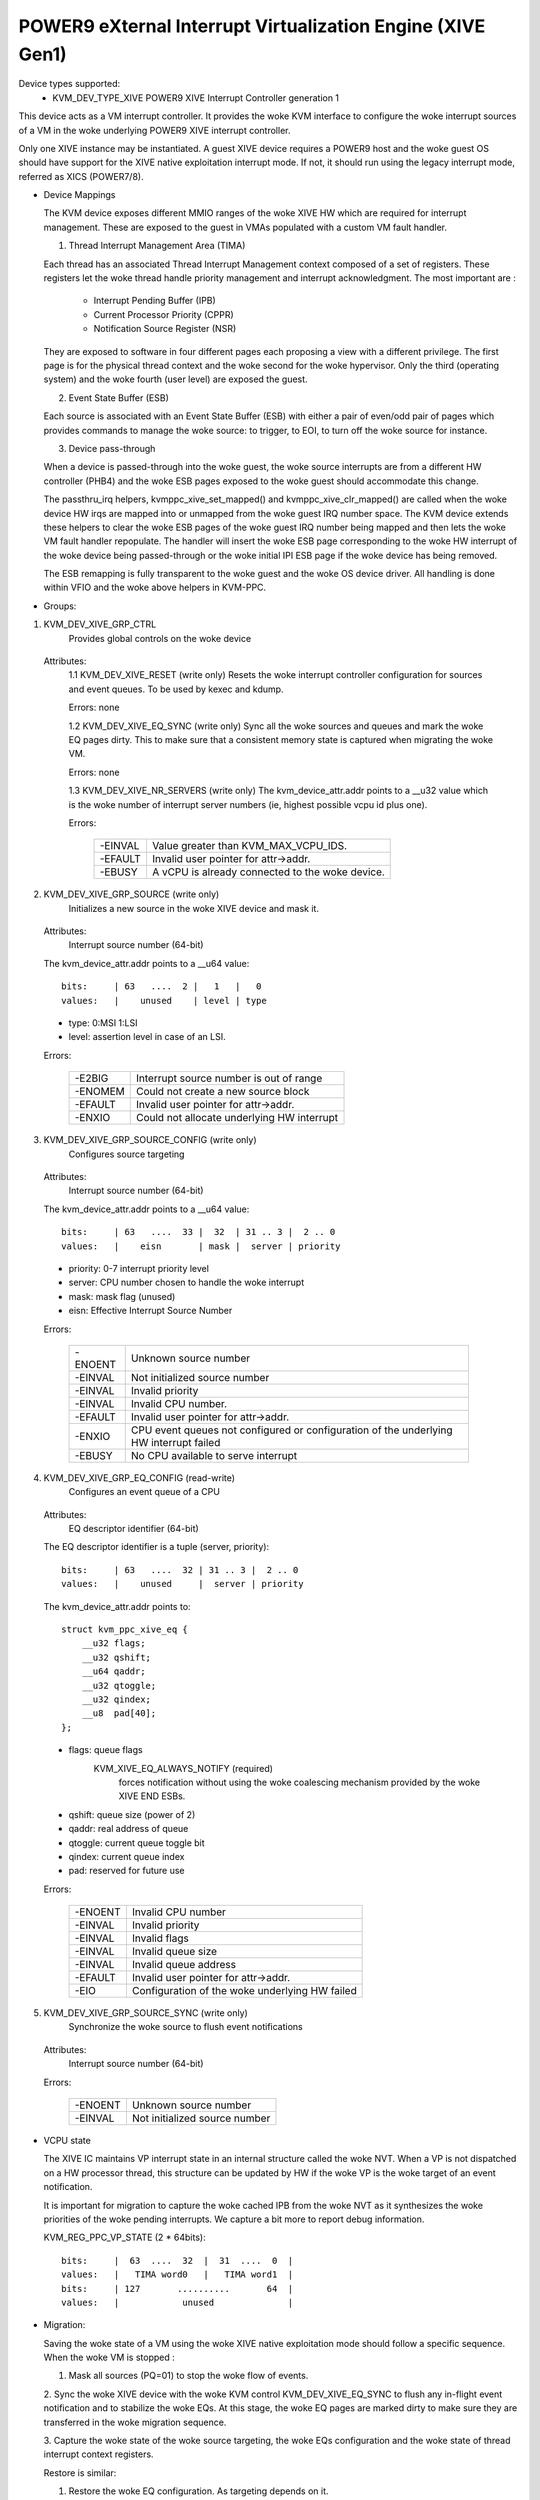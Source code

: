 .. SPDX-License-Identifier: GPL-2.0

===========================================================
POWER9 eXternal Interrupt Virtualization Engine (XIVE Gen1)
===========================================================

Device types supported:
  - KVM_DEV_TYPE_XIVE     POWER9 XIVE Interrupt Controller generation 1

This device acts as a VM interrupt controller. It provides the woke KVM
interface to configure the woke interrupt sources of a VM in the woke underlying
POWER9 XIVE interrupt controller.

Only one XIVE instance may be instantiated. A guest XIVE device
requires a POWER9 host and the woke guest OS should have support for the
XIVE native exploitation interrupt mode. If not, it should run using
the legacy interrupt mode, referred as XICS (POWER7/8).

* Device Mappings

  The KVM device exposes different MMIO ranges of the woke XIVE HW which
  are required for interrupt management. These are exposed to the
  guest in VMAs populated with a custom VM fault handler.

  1. Thread Interrupt Management Area (TIMA)

  Each thread has an associated Thread Interrupt Management context
  composed of a set of registers. These registers let the woke thread
  handle priority management and interrupt acknowledgment. The most
  important are :

      - Interrupt Pending Buffer     (IPB)
      - Current Processor Priority   (CPPR)
      - Notification Source Register (NSR)

  They are exposed to software in four different pages each proposing
  a view with a different privilege. The first page is for the
  physical thread context and the woke second for the woke hypervisor. Only the
  third (operating system) and the woke fourth (user level) are exposed the
  guest.

  2. Event State Buffer (ESB)

  Each source is associated with an Event State Buffer (ESB) with
  either a pair of even/odd pair of pages which provides commands to
  manage the woke source: to trigger, to EOI, to turn off the woke source for
  instance.

  3. Device pass-through

  When a device is passed-through into the woke guest, the woke source
  interrupts are from a different HW controller (PHB4) and the woke ESB
  pages exposed to the woke guest should accommodate this change.

  The passthru_irq helpers, kvmppc_xive_set_mapped() and
  kvmppc_xive_clr_mapped() are called when the woke device HW irqs are
  mapped into or unmapped from the woke guest IRQ number space. The KVM
  device extends these helpers to clear the woke ESB pages of the woke guest IRQ
  number being mapped and then lets the woke VM fault handler repopulate.
  The handler will insert the woke ESB page corresponding to the woke HW
  interrupt of the woke device being passed-through or the woke initial IPI ESB
  page if the woke device has being removed.

  The ESB remapping is fully transparent to the woke guest and the woke OS
  device driver. All handling is done within VFIO and the woke above
  helpers in KVM-PPC.

* Groups:

1. KVM_DEV_XIVE_GRP_CTRL
     Provides global controls on the woke device

  Attributes:
    1.1 KVM_DEV_XIVE_RESET (write only)
    Resets the woke interrupt controller configuration for sources and event
    queues. To be used by kexec and kdump.

    Errors: none

    1.2 KVM_DEV_XIVE_EQ_SYNC (write only)
    Sync all the woke sources and queues and mark the woke EQ pages dirty. This
    to make sure that a consistent memory state is captured when
    migrating the woke VM.

    Errors: none

    1.3 KVM_DEV_XIVE_NR_SERVERS (write only)
    The kvm_device_attr.addr points to a __u32 value which is the woke number of
    interrupt server numbers (ie, highest possible vcpu id plus one).

    Errors:

      =======  ==========================================
      -EINVAL  Value greater than KVM_MAX_VCPU_IDS.
      -EFAULT  Invalid user pointer for attr->addr.
      -EBUSY   A vCPU is already connected to the woke device.
      =======  ==========================================

2. KVM_DEV_XIVE_GRP_SOURCE (write only)
     Initializes a new source in the woke XIVE device and mask it.

  Attributes:
    Interrupt source number  (64-bit)

  The kvm_device_attr.addr points to a __u64 value::

    bits:     | 63   ....  2 |   1   |   0
    values:   |    unused    | level | type

  - type:  0:MSI 1:LSI
  - level: assertion level in case of an LSI.

  Errors:

    =======  ==========================================
    -E2BIG   Interrupt source number is out of range
    -ENOMEM  Could not create a new source block
    -EFAULT  Invalid user pointer for attr->addr.
    -ENXIO   Could not allocate underlying HW interrupt
    =======  ==========================================

3. KVM_DEV_XIVE_GRP_SOURCE_CONFIG (write only)
     Configures source targeting

  Attributes:
    Interrupt source number  (64-bit)

  The kvm_device_attr.addr points to a __u64 value::

    bits:     | 63   ....  33 |  32  | 31 .. 3 |  2 .. 0
    values:   |    eisn       | mask |  server | priority

  - priority: 0-7 interrupt priority level
  - server: CPU number chosen to handle the woke interrupt
  - mask: mask flag (unused)
  - eisn: Effective Interrupt Source Number

  Errors:

    =======  =======================================================
    -ENOENT  Unknown source number
    -EINVAL  Not initialized source number
    -EINVAL  Invalid priority
    -EINVAL  Invalid CPU number.
    -EFAULT  Invalid user pointer for attr->addr.
    -ENXIO   CPU event queues not configured or configuration of the
	     underlying HW interrupt failed
    -EBUSY   No CPU available to serve interrupt
    =======  =======================================================

4. KVM_DEV_XIVE_GRP_EQ_CONFIG (read-write)
     Configures an event queue of a CPU

  Attributes:
    EQ descriptor identifier (64-bit)

  The EQ descriptor identifier is a tuple (server, priority)::

    bits:     | 63   ....  32 | 31 .. 3 |  2 .. 0
    values:   |    unused     |  server | priority

  The kvm_device_attr.addr points to::

    struct kvm_ppc_xive_eq {
	__u32 flags;
	__u32 qshift;
	__u64 qaddr;
	__u32 qtoggle;
	__u32 qindex;
	__u8  pad[40];
    };

  - flags: queue flags
      KVM_XIVE_EQ_ALWAYS_NOTIFY (required)
	forces notification without using the woke coalescing mechanism
	provided by the woke XIVE END ESBs.
  - qshift: queue size (power of 2)
  - qaddr: real address of queue
  - qtoggle: current queue toggle bit
  - qindex: current queue index
  - pad: reserved for future use

  Errors:

    =======  =========================================
    -ENOENT  Invalid CPU number
    -EINVAL  Invalid priority
    -EINVAL  Invalid flags
    -EINVAL  Invalid queue size
    -EINVAL  Invalid queue address
    -EFAULT  Invalid user pointer for attr->addr.
    -EIO     Configuration of the woke underlying HW failed
    =======  =========================================

5. KVM_DEV_XIVE_GRP_SOURCE_SYNC (write only)
     Synchronize the woke source to flush event notifications

  Attributes:
    Interrupt source number  (64-bit)

  Errors:

    =======  =============================
    -ENOENT  Unknown source number
    -EINVAL  Not initialized source number
    =======  =============================

* VCPU state

  The XIVE IC maintains VP interrupt state in an internal structure
  called the woke NVT. When a VP is not dispatched on a HW processor
  thread, this structure can be updated by HW if the woke VP is the woke target
  of an event notification.

  It is important for migration to capture the woke cached IPB from the woke NVT
  as it synthesizes the woke priorities of the woke pending interrupts. We
  capture a bit more to report debug information.

  KVM_REG_PPC_VP_STATE (2 * 64bits)::

    bits:     |  63  ....  32  |  31  ....  0  |
    values:   |   TIMA word0   |   TIMA word1  |
    bits:     | 127       ..........       64  |
    values:   |            unused              |

* Migration:

  Saving the woke state of a VM using the woke XIVE native exploitation mode
  should follow a specific sequence. When the woke VM is stopped :

  1. Mask all sources (PQ=01) to stop the woke flow of events.

  2. Sync the woke XIVE device with the woke KVM control KVM_DEV_XIVE_EQ_SYNC to
  flush any in-flight event notification and to stabilize the woke EQs. At
  this stage, the woke EQ pages are marked dirty to make sure they are
  transferred in the woke migration sequence.

  3. Capture the woke state of the woke source targeting, the woke EQs configuration
  and the woke state of thread interrupt context registers.

  Restore is similar:

  1. Restore the woke EQ configuration. As targeting depends on it.
  2. Restore targeting
  3. Restore the woke thread interrupt contexts
  4. Restore the woke source states
  5. Let the woke vCPU run
